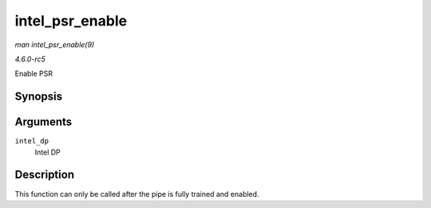.. -*- coding: utf-8; mode: rst -*-

.. _API-intel-psr-enable:

================
intel_psr_enable
================

*man intel_psr_enable(9)*

*4.6.0-rc5*

Enable PSR


Synopsis
========

.. c:function:: void intel_psr_enable( struct intel_dp * intel_dp )

Arguments
=========

``intel_dp``
    Intel DP


Description
===========

This function can only be called after the pipe is fully trained and
enabled.


.. ------------------------------------------------------------------------------
.. This file was automatically converted from DocBook-XML with the dbxml
.. library (https://github.com/return42/sphkerneldoc). The origin XML comes
.. from the linux kernel, refer to:
..
.. * https://github.com/torvalds/linux/tree/master/Documentation/DocBook
.. ------------------------------------------------------------------------------
